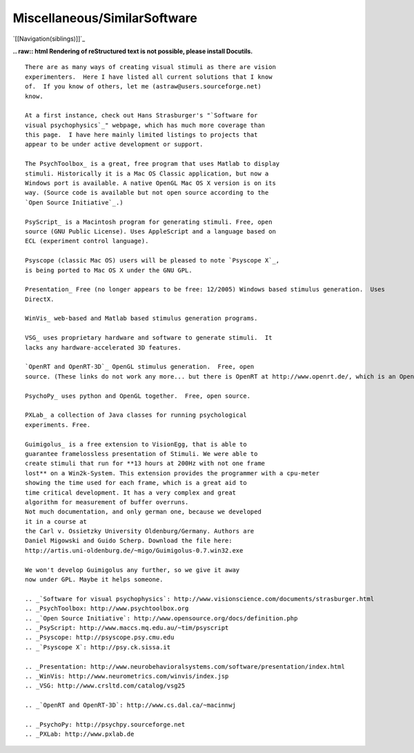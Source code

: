 Miscellaneous/SimilarSoftware
#############################

`[[Navigation(siblings)]]`_

**.. raw:: html
Rendering of reStructured text is not possible, please install Docutils.**



::

   There are as many ways of creating visual stimuli as there are vision
   experimenters.  Here I have listed all current solutions that I know
   of.  If you know of others, let me (astraw@users.sourceforge.net)
   know.

   At a first instance, check out Hans Strasburger's "`Software for
   visual psychophysics`_" webpage, which has much more coverage than
   this page.  I have here mainly limited listings to projects that
   appear to be under active development or support.

   The PsychToolbox_ is a great, free program that uses Matlab to display
   stimuli. Historically it is a Mac OS Classic application, but now a
   Windows port is available. A native OpenGL Mac OS X version is on its
   way. (Source code is available but not open source according to the
   `Open Source Initiative`_.)

   PsyScript_ is a Macintosh program for generating stimuli. Free, open
   source (GNU Public License). Uses AppleScript and a language based on
   ECL (experiment control language).

   Psyscope (classic Mac OS) users will be pleased to note `Psyscope X`_,
   is being ported to Mac OS X under the GNU GPL.

   Presentation_ Free (no longer appears to be free: 12/2005) Windows based stimulus generation.  Uses
   DirectX.

   WinVis_ web-based and Matlab based stimulus generation programs.

   VSG_ uses proprietary hardware and software to generate stimuli.  It
   lacks any hardware-accelerated 3D features.

   `OpenRT and OpenRT-3D`_ OpenGL stimulus generation.  Free, open
   source. (These links do not work any more... but there is OpenRT at http://www.openrt.de/, which is an OpenGL-like project used for real-time ray tracing).

   PsychoPy_ uses python and OpenGL together.  Free, open source.

   PXLab_ a collection of Java classes for running psychological
   experiments. Free.

   Guimigolus_ is a free extension to VisionEgg, that is able to
   guarantee framelossless presentation of Stimuli. We were able to
   create stimuli that run for **13 hours at 200Hz with not one frame
   lost** on a Win2k-System. This extension provides the programmer with a cpu-meter
   showing the time used for each frame, which is a great aid to
   time critical development. It has a very complex and great
   algorithm for measurement of buffer overruns.
   Not much documentation, and only german one, because we developed
   it in a course at
   the Carl v. Ossietzky University Oldenburg/Germany. Authors are
   Daniel Migowski and Guido Scherp. Download the file here:
   http://artis.uni-oldenburg.de/~migo/Guimigolus-0.7.win32.exe

   We won't develop Guimigolus any further, so we give it away
   now under GPL. Maybe it helps someone.

   .. _`Software for visual psychophysics`: http://www.visionscience.com/documents/strasburger.html
   .. _PsychToolbox: http://www.psychtoolbox.org
   .. _`Open Source Initiative`: http://www.opensource.org/docs/definition.php
   .. _PsyScript: http://www.maccs.mq.edu.au/~tim/psyscript
   .. _Psyscope: http://psyscope.psy.cmu.edu
   .. _`Psyscope X`: http://psy.ck.sissa.it

   .. _Presentation: http://www.neurobehavioralsystems.com/software/presentation/index.html
   .. _WinVis: http://www.neurometrics.com/winvis/index.jsp
   .. _VSG: http://www.crsltd.com/catalog/vsg25

   .. _`OpenRT and OpenRT-3D`: http://www.cs.dal.ca/~macinnwj

   .. _PsychoPy: http://psychpy.sourceforge.net
   .. _PXLab: http://www.pxlab.de

